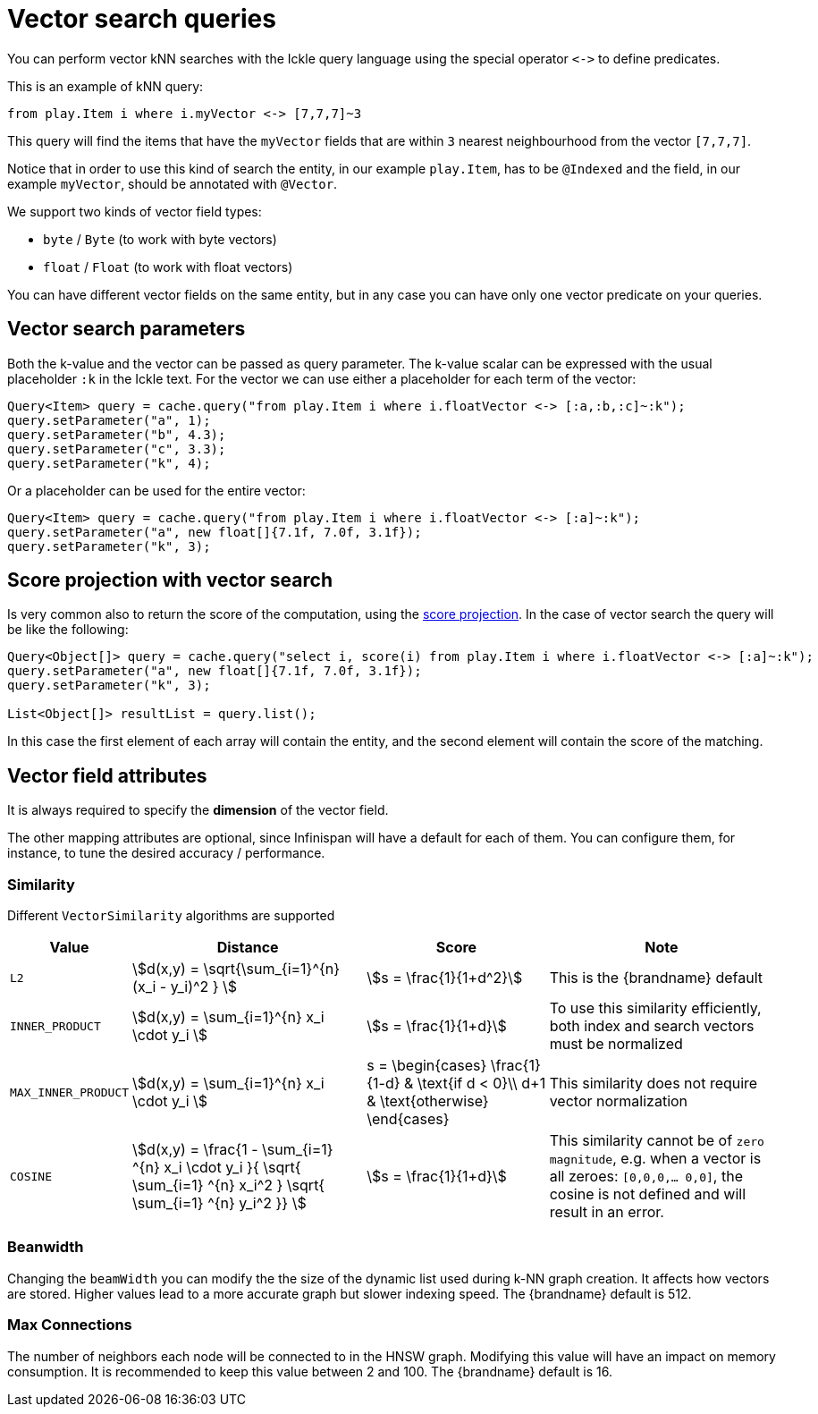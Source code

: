 [id='vector-search_{context}']
= Vector search queries

You can perform vector kNN searches with the Ickle query language using the special operator `+<->+` to define predicates.

This is an example of kNN query:

[source,sql]
----
from play.Item i where i.myVector <-> [7,7,7]~3
----

This query will find the items that have the `myVector` fields that are within `3` nearest neighbourhood from the vector `[7,7,7]`.

Notice that in order to use this kind of search the entity, in our example `play.Item`, has to be `@Indexed` and
the field, in our example `myVector`, should be annotated with `@Vector`.

We support two kinds of vector field types:

* `byte` / `Byte` (to work with byte vectors)
* `float` / `Float` (to work with float vectors)

You can have different vector fields on the same entity, but in any case you can have only one vector predicate on your queries.

== Vector search parameters

Both the k-value and the vector can be passed as query parameter.
The k-value scalar can be expressed with the usual placeholder `:k` in the Ickle text.
For the vector we can use either a placeholder for each term of the vector:

[source,java]
----
Query<Item> query = cache.query("from play.Item i where i.floatVector <-> [:a,:b,:c]~:k");
query.setParameter("a", 1);
query.setParameter("b", 4.3);
query.setParameter("c", 3.3);
query.setParameter("k", 4);
----

Or a placeholder can be used for the entire vector:

[source,java]
----
Query<Item> query = cache.query("from play.Item i where i.floatVector <-> [:a]~:k");
query.setParameter("a", new float[]{7.1f, 7.0f, 3.1f});
query.setParameter("k", 3);
----

== Score projection with vector search

Is very common also to return the score of the computation, using the link:{query_docs}#score_projection[score projection].
In the case of vector search the query will be like the following:

[source,java]
----
Query<Object[]> query = cache.query("select i, score(i) from play.Item i where i.floatVector <-> [:a]~:k");
query.setParameter("a", new float[]{7.1f, 7.0f, 3.1f});
query.setParameter("k", 3);

List<Object[]> resultList = query.list();
----

In this case the first element of each array will contain the entity,
and the second element will contain the score of the matching.

== Vector field attributes

It is always required to specify the **dimension** of the vector field.

The other mapping attributes are optional, since Infinispan will have a default for each of them.
You can configure them, for instance, to tune the desired accuracy / performance.

=== Similarity

Different `VectorSimilarity` algorithms are supported

[%autowidth]
|===
| Value | Distance | Score | Note

| `L2`
|
ifdef::backend-html5[stem:[d(x,y) = \sqrt{\sum_{i=1}^{n} (x_i - y_i)^2 } ]]
ifdef::backend-pdf[`d(x,y) = sqrt(sum[i=1; i<n+1]( (x(i) - y(i))*(x(i) - y(i)) )`]
|
ifdef::backend-html5[stem:[s = \frac{1}{1+d^2}]]
ifdef::backend-pdf[`s = 1/(1+d*d)`]
| This is the {brandname} default
| `INNER_PRODUCT`
|
ifdef::backend-html5[stem:[d(x,y) = \sum_{i=1}^{n} x_i \cdot y_i ]]
ifdef::backend-pdf[`d(x,y) = sum[i=1; i< n+1] ( x(i)*y(i) ) `]
|
ifdef::backend-html5[stem:[s = \frac{1}{1+d}]]
ifdef::backend-pdf[`s = 1/(1+d)`]
| To use this similarity efficiently, both index and search vectors must be normalized
| `MAX_INNER_PRODUCT`
|
ifdef::backend-html5[stem:[d(x,y) = \sum_{i=1}^{n} x_i \cdot y_i ]]
ifdef::backend-pdf[`d(x,y) = sum[i=1; i<n+1] ( x(i)*y(i) )`]
|
ifdef::backend-html5[]
s = \begin{cases}
\frac{1}{1-d} & \text{if d < 0}\\
d+1 & \text{otherwise}
\end{cases}
endif::[]
ifdef::backend-pdf[`d<0 ? 1/(1-d) : d+1`]
| This similarity does not require vector normalization
| `COSINE`
|
ifdef::backend-html5[stem:[d(x,y) = \frac{1 - \sum_{i=1} ^{n} x_i \cdot y_i }{ \sqrt{ \sum_{i=1} ^{n} x_i^2 } \sqrt{ \sum_{i=1} ^{n} y_i^2 }} ]]
ifdef::backend-pdf[`d(x,y) = (1 - sum[i=1; i<n+1] ( x(i)*y(i) )/( sqrt( sum[i=1; i<n+1] x(i)*x(i) ) sqrt( sum[i=1; i<n+1] y(i)*y(i) ) ) )`]
|
ifdef::backend-html5[stem:[s = \frac{1}{1+d}]]
ifdef::backend-pdf[`s = 1/(1+d)`]
| This similarity cannot be of `zero magnitude`, e.g. when a vector is all zeroes: `[0,0,0,... 0,0]`, the cosine is not defined and will result in an error.
|===

=== Beanwidth

Changing the `beamWidth` you can modify the the size of the dynamic list used during k-NN graph creation.
It affects how vectors are stored. Higher values lead to a more accurate graph but slower indexing speed.
The {brandname} default is 512.

=== Max Connections

The number of neighbors each node will be connected to in the HNSW graph.
Modifying this value will have an impact on memory consumption. It is recommended to keep this value between 2 and 100.
The {brandname} default is 16.


